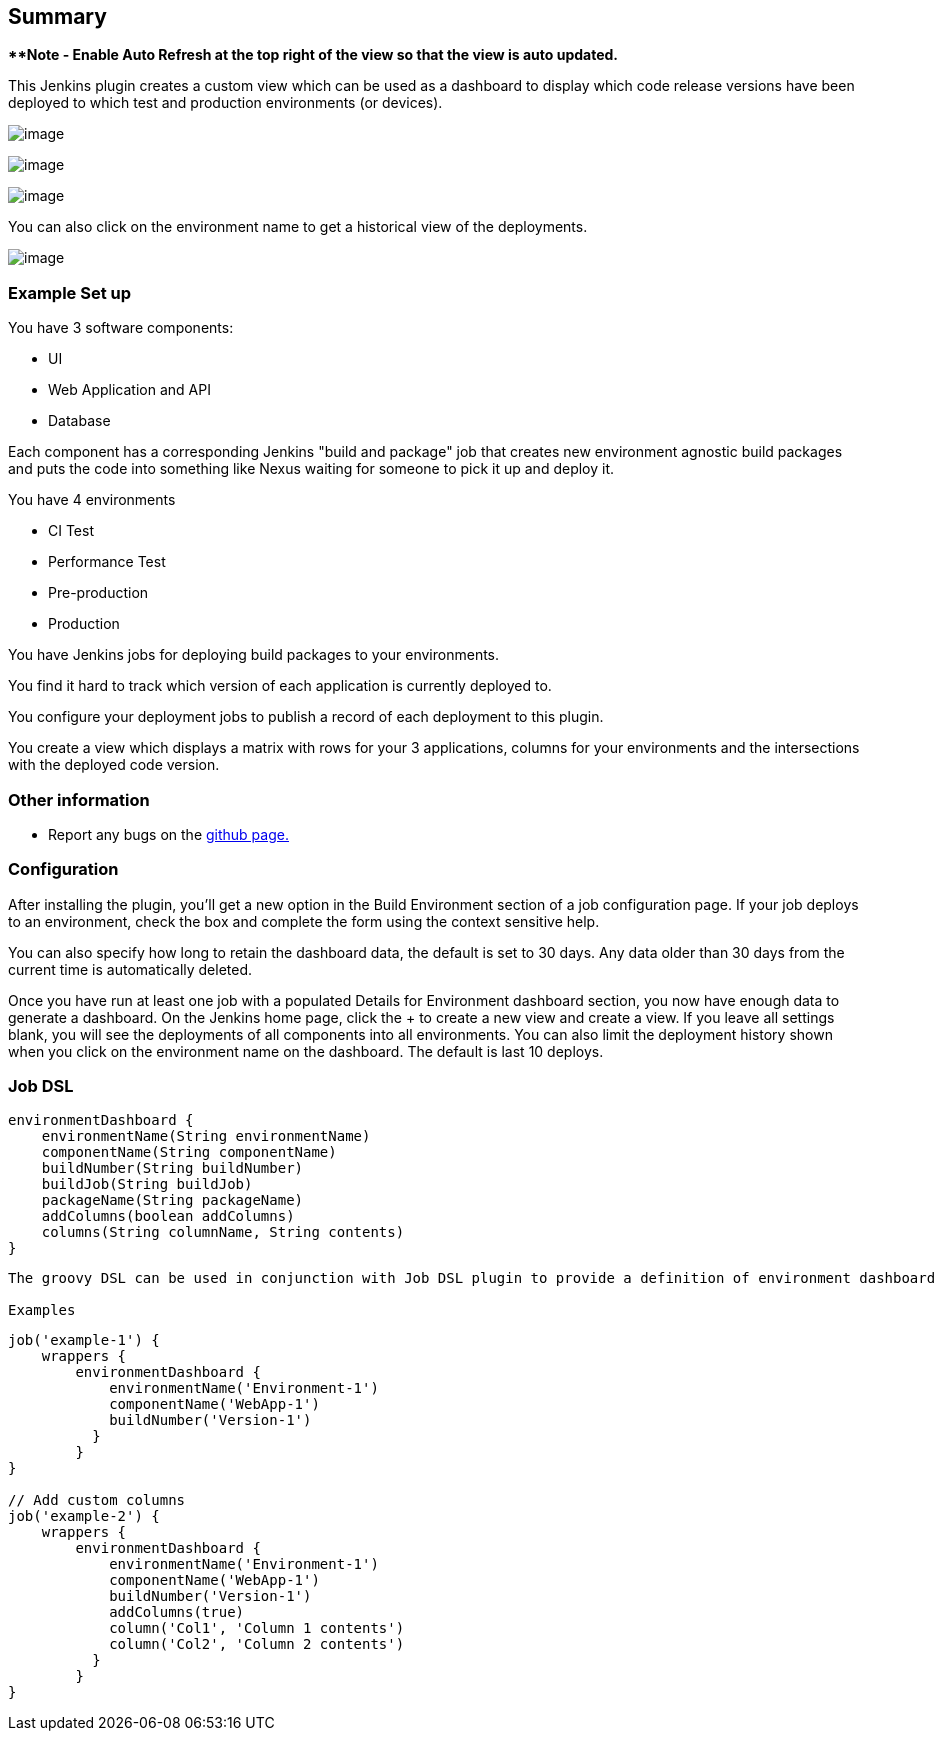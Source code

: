 [[Environmentdashboardplugin-Summary]]
== Summary

***Note - Enable Auto Refresh at the top right of the view so that the
view is auto updated.*

This Jenkins plugin creates a custom view which can be used as a
dashboard to display which code release versions have been deployed to
which test and production environments (or devices).

[.confluence-embedded-file-wrapper .image-center-wrapper]#image:https://raw.githubusercontent.com/vipinsthename/environment-dashboard/master/img/config.png[image]#

[.confluence-embedded-file-wrapper .image-center-wrapper]#image:https://raw.githubusercontent.com/vipinsthename/environment-dashboard/master/img/dashboard_config.png[image]#

[.confluence-embedded-file-wrapper .image-center-wrapper]#image:https://raw.githubusercontent.com/vipinsthename/environment-dashboard/master/img/dashboard.png[image]#

You can also click on the environment name to get a historical view of
the deployments.

[.confluence-embedded-file-wrapper]#image:https://raw.githubusercontent.com/vipinsthename/environment-dashboard/master/img/dashboard_history.png[image]#

[[Environmentdashboardplugin-ExampleSetup]]
=== Example Set up

You have 3 software components:

* UI
* Web Application and API
* Database

Each component has a corresponding Jenkins "build and package" job that
creates new environment agnostic build packages and puts the code into
something like Nexus waiting for someone to pick it up and deploy it.

You have 4 environments

* CI Test
* Performance Test
* Pre-production
* Production

You have Jenkins jobs for deploying build packages to your environments.

You find it hard to track which version of each application is currently
deployed to.

You configure your deployment jobs to publish a record of each
deployment to this plugin.

You create a view which displays a matrix with rows for your 3
applications, columns for your environments and the intersections with
the deployed code version.

[[Environmentdashboardplugin-Otherinformation]]
=== Other information

* Report any bugs on the
https://github.com/vipinsthename/environment-dashboard/issues[github
page.]

[[Environmentdashboardplugin-Configuration]]
=== Configuration

After installing the plugin, you'll get a new option in the Build
Environment section of a job configuration page. If your job deploys to
an environment, check the box and complete the form using the context
sensitive help.

You can also specify how long to retain the dashboard data, the default
is set to 30 days. Any data older than 30 days from the current time is
automatically deleted.

Once you have run at least one job with a populated Details for
Environment dashboard section, you now have enough data to generate a
dashboard. On the Jenkins home page, click the + to create a new view
and create a view. If you leave all settings blank, you will see the
deployments of all components into all environments. You can also limit
the deployment history shown when you click on the environment name on
the dashboard. The default is last 10 deploys.

[[Environmentdashboardplugin-JobDSL]]
=== Job DSL

[source,syntaxhighlighter-pre]
----
environmentDashboard {
    environmentName(String environmentName)
    componentName(String componentName)
    buildNumber(String buildNumber)
    buildJob(String buildJob)
    packageName(String packageName)
    addColumns(boolean addColumns)
    columns(String columnName, String contents)
}
----

....
The groovy DSL can be used in conjunction with Job DSL plugin to provide a definition of environment dashboard section within a job.

Examples
....

[source,syntaxhighlighter-pre]
----
job('example-1') {
    wrappers {
        environmentDashboard {
            environmentName('Environment-1')
            componentName('WebApp-1')
            buildNumber('Version-1')
          }
        }
}

// Add custom columns
job('example-2') {
    wrappers {
        environmentDashboard {
            environmentName('Environment-1')
            componentName('WebApp-1')
            buildNumber('Version-1')
            addColumns(true)
            column('Col1', 'Column 1 contents')
            column('Col2', 'Column 2 contents')
          }
        }
}
----
